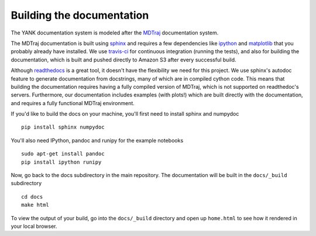 .. _building-docs:

Building the documentation
==========================

The YANK documentation system is modeled after the `MDTraj <http://mdtraj.org>`_ documentation system.

The MDTraj documentation is built using `sphinx <http://sphinx-doc.org/>`_ and requires a few dependencies like `ipython <http://ipython.org/>`_ and `matplotlib <http://matplotlib.org/>`_ that you probably already have installed.
We use `travis-ci <https://travis-ci.org/>`_ for continuous integration (running the tests), and also for building the documentation, which is built and pushed directly to Amazon S3 after every successful build.

Although `readthedocs <https://readthedocs.org/>`_ is a great tool, it doesn't have the flexibility we need for this project.
We use sphinx's autodoc feature to generate documentation from docstrings, many of which are in compiled cython code.
This means that building the documentation requires having a fully compiled version of MDTraj, which is not supported on
readthedoc's servers. Furthermore, our documentation includes examples (with plots!) which are built directly with the
documentation, and requires a fully functional MDTraj environment.

If you'd like to build the docs on your machine, you'll first need to install sphinx and numpydoc ::

    pip install sphinx numpydoc

You'll also need IPython, pandoc and runipy for the example notebooks ::

    sudo apt-get install pandoc
    pip install ipython runipy
  
Now, go back to the docs subdirectory in the main repository. The documentation will be built in the ``docs/_build`` subdirectory ::

    cd docs
    make html

To view the output of your build, go into the ``docs/_build`` directory and open up ``home.html`` to see how it rendered
in your local browser.